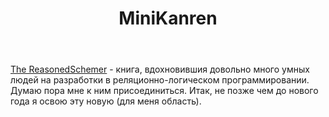 #+TITLE: MiniKanren

[[https://mitpress.mit.edu/books/reasoned-schemer][The ReasonedSchemer]] - книга, вдохновившия довольно много умных людей на разработки в
реляционно-логическом программировании.  Думаю пора мне к ним присоединиться. Итак, не позже
чем до нового года я освою эту новую (для меня область).
